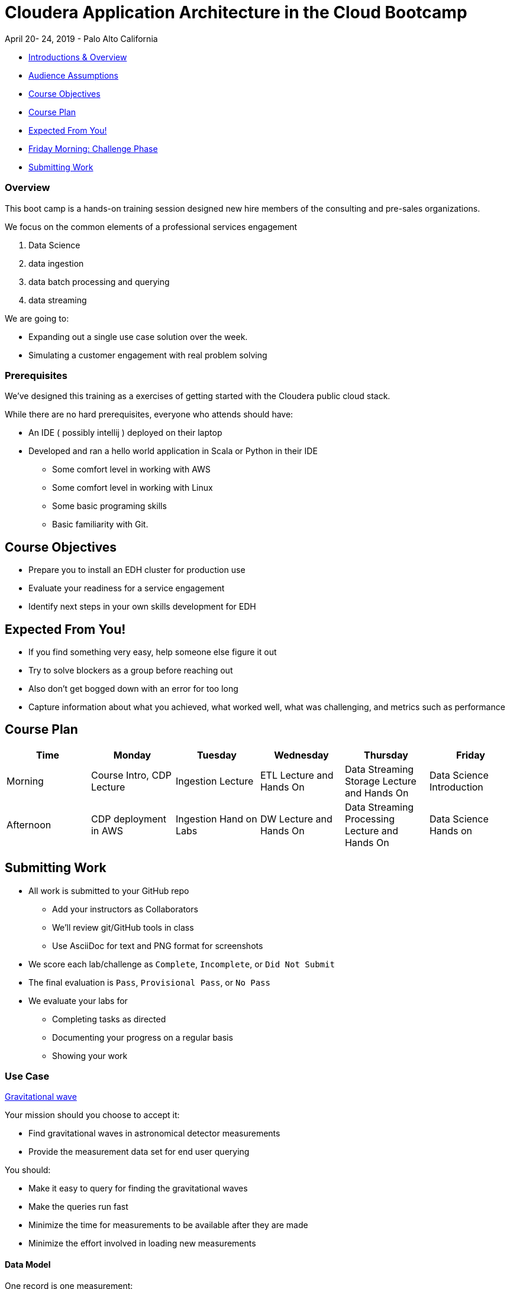= Cloudera Application Architecture in the Cloud Bootcamp

April 20- 24, 2019 - Palo Alto California

* <<introductions_overview, Introductions & Overview>>
* <<audience_assumptions, Audience Assumptions>>
* <<course_objectives, Course Objectives>>
* <<course_plan, Course Plan>>
* <<expected, Expected From You!>>
* <<friday_morning_challenge_phase, Friday Morning: Challenge Phase>>
* <<submitting_work, Submitting Work>>

=== Overview

This boot camp is a hands-on training session designed new hire members of the consulting
and pre-sales organizations.

We focus on the common elements of a professional services engagement

1. Data Science
1. data ingestion
1. data batch processing and querying
1. data streaming

We are going to:

* Expanding out a single use case solution over the week.
* Simulating a customer engagement with real problem solving

=== Prerequisites

We've designed this training as a exercises of getting started with the
Cloudera public cloud stack.

While there are no hard prerequisites, everyone who attends should have:

* An IDE ( possibly intellij ) deployed on their laptop
* Developed and ran a hello world application in Scala or Python in their IDE
** Some comfort level in working with AWS
** Some comfort level in working with Linux
** Some basic programing skills
** Basic familiarity with Git.


[[course_objectives]]
== Course Objectives

* Prepare you to install an EDH cluster for production use
* Evaluate your readiness for a service engagement
* Identify next steps in your own skills development for EDH

[[expected]]
== Expected From You!

* If you find something very easy, help someone else figure it out
* Try to solve blockers as a group before reaching out
* Also don’t get bogged down with an error for too long
* Capture information about what you achieved, what worked well, what was challenging, and metrics such as performance

[[course_plan]]
== Course Plan

|===
|Time |Monday | Tuesday |Wednesday |Thursday |Friday

|Morning
|Course Intro, CDP Lecture
|Ingestion Lecture
|ETL Lecture and Hands On
|Data Streaming Storage Lecture and Hands On
|Data Science Introduction

|Afternoon
|CDP deployment in AWS
|Ingestion Hand on Labs
|DW Lecture and Hands On
|Data Streaming Processing Lecture and Hands On
|Data Science Hands on
|===


[[submitting_work]]
== Submitting Work

* All work is submitted to your GitHub repo
** Add your instructors as Collaborators
** We'll review git/GitHub tools in class
** Use AsciiDoc for text and PNG format for screenshots
* We score each lab/challenge as `Complete`, `Incomplete`, or `Did Not Submit`
* The final evaluation is `Pass`, `Provisional Pass`, or `No Pass`
* We evaluate your labs for
** Completing tasks as directed
** Documenting your progress on a regular basis
** Showing your work

=== Use Case

link:https://nyti.ms/2jRIEnF[ Gravitational wave ]

Your mission should you choose to accept it:

* Find gravitational waves in astronomical detector measurements
* Provide the measurement data set for end user querying

You should:

* Make it easy to query for finding the gravitational waves
* Make the queries run fast
* Minimize the time for measurements to be available after they are made
* Minimize the effort involved in loading new measurements

==== Data Model

One record is one measurement:

Each measurement is:
* At a point in time
* Made up of three signal amplitudes
* From a gravitational wave detector somewhere in the world
* Being performed by an astrophysicist
* Listening to a nearby galaxy

`*A gravitational wave is detected when the first and third amplitudes are > 0.995, and the second amplitude is < 0.005*`

Now let's get to the tech!
